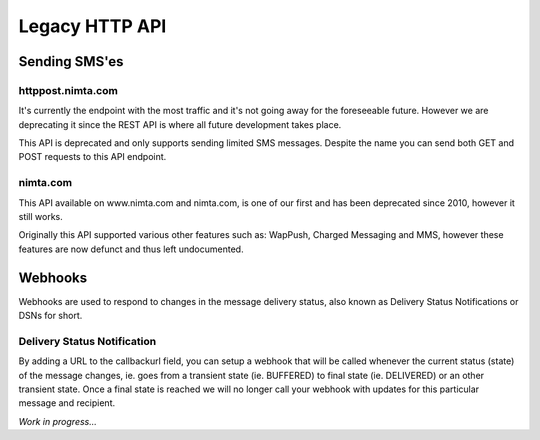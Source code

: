 Legacy HTTP API
===============

Sending SMS'es
--------------

httppost.nimta.com
^^^^^^^^^^^^^^^^^^

It's currently the endpoint with the most traffic and it's not going away for
the foreseeable future. However we are deprecating it since the REST API is
where all future development takes place.

This API is deprecated and only supports sending limited SMS messages. Despite
the name you can send both GET and POST requests to this API endpoint.


.. http:post:: /sendsms
   :deprecated:

   Send a SMS message.

   Should only be performed via HTTPS connections since it contains plaintext
   credentials.

   Arguments can be sent as POST (form encoded) or as GET.

   :form user: account username
   :form password: account password
   :form to: One or more MSISDNs to send a message to. Ie 4512345678
   :form smsc: An ISO 3166-1 country code followed by a period and an ID representing the operator
   :form price: A numeric value with two decimals followed by an ISO 4217 currency code, ie. 10.00DKK
   :form text: An alphanumeric value representing the content of the SMS
   :form sessionid: Maximum length is 30 characters – and must always be unique. Recommended format is msisdn:time
   :form from: Optional alphanumeric sender. Maximum 11 characters
   :form callbackurl: Optional URL for status callbacks
   :form class: Class to use for message delivery. Defaults to 'A'
   :reqheader Content-Type: application/x-www-form-urlencoded
   :status 200: with a plaintext body: "Processing:sessionid", with sessionid replaced with the given sessionid
   :status 400: if the request can't be processed due to an exception. The body contains the exception message

   **Example request**:

   .. sourcecode:: http

      POST /sendsms HTTP/1.1
      Host: httppost.nimta.com
      Accept: */*
      Content-Length: 139
      Content-Type: application/x-www-form-urlencoded

      user=myusername&password=mypassword&to=4512345678&smsc=dk.tdc&sessionid=4512345678:20100507151010&price=6.00DKK&from=MyCompany&text=MyMessage

   **Example response**:

   .. sourcecode:: http

      HTTP/1.1 200 OK
      Date: Mon, 23 May 2005 22:38:34 GMT
      Server: Apache/2.2 (FreeBSD)
      Content-Length: 36
      Content-Type: text/plain

      Processing:4512345678:20100507151010


nimta.com
^^^^^^^^^

This API available on www.nimta.com and nimta.com, is one of our first and has
been deprecated since 2010, however it still works.

Originally this API supported various other features such as: WapPush, Charged
Messaging and MMS, however these features are now defunct and thus left
undocumented.

.. http:get:: /Gateway/Kunder/Opret/Gateway.aspx
   :deprecated:

   Send a SMS message.

   Should only be performed via HTTPS connections since it contains plaintext
   credentials.

   Arguments can only be sent as GET Query Params.

   :query username: account username
   :query password: account password
   :query number: The mobile subscriber number, without country code but including any area code. Ie. 87654321
   :query countryCode: The country code of the mobile subscriber, ie. 45
   :query message: The content of the SMS
   :query gatewayclass: Class to use for message delivery, defaults to 'A'
   :query alphatext: Optional alphanumeric sender. Maximum 11 characters
   :status 200: with a .NET hidden form or other nonsensical output
   :status 200: If the request can't be processed it will still return 200, but with a error message


Webhooks
--------

Webhooks are used to respond to changes in the message delivery status, also
known as Delivery Status Notifications or DSNs for short.

Delivery Status Notification
^^^^^^^^^^^^^^^^^^^^^^^^^^^^

By adding a URL to the callbackurl field, you can setup a webhook that will be
called whenever the current status (state) of the message changes, ie. goes from
a transient state (ie. BUFFERED) to final state (ie. DELIVERED) or an other
transient state. Once a final state is reached we will no longer call your
webhook with updates for this particular message and recipient.

*Work in progress...*
